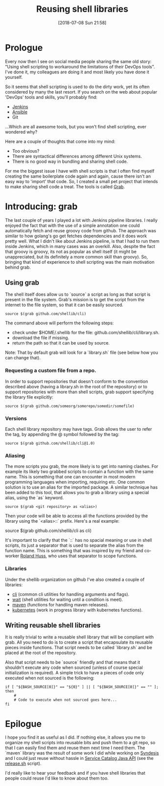 #+BLOG: iocanel.com
#+POSTID: 421
#+DATE: [2018-07-08 Sun 21:58]
#+BLOG: iocanel.com
#+ORG2BLOG:
#+OPTIONS: toc:nil num:nil todo:nil pri:nil tags:nil ^:nil
#+TAGS: Shell, DevOps
#+DESCRIPTION:
#+TITLE: Reusing shell libraries

* Prologue

Every now then I see on social media people sharing the same old story: "Using shell scripting to workaround the limitations of their DevOps tools".
I've done it, my colleagues are doing it and most likely you have done it yourself.

So it seems that shell scripting is used to do the dirty work, yet its often considered by many the last resort. 
If you search on the web about popular 'DevOps' tools and skills, you'll probably find:

- [[https://jenkins.io][Jenkins]]
- [[https://www.ansible.com/][Ansible]]
- Git

...Which are all awesome tools, but you won't find shell scripting, ever wondered why?

Here are a couple of thoughts that come into my mind:

- Too obvious?
- There are syntactical differences among different Unix systems.
- There is no good way in bundling and sharing shell code.

For me the biggest issue I have with shell scripts is that I often find myself creating the same boilerplate code again and again, cause there isn't an easy way to 'import' that code.
So, I created a small pet project that intends to make sharing shell code a treat. The tools is called [[https://github.com/shellib/grab][Grab]].

* Introducing: grab

The last couple of years I played a lot with Jenkins pipeline libraries. I really enjoyed the fact that with the use of a simple annotation one could automatically fetch and reuse groovy code from github.
The approach was similar to how golang's go get fetches dependencies and it does work pretty well. What I didn't like about Jenkins pipeline, is that I had to run them inside Jenkins, which in many cases was an overkill.
Also, despite the fact that groovy is groovy, its not as popular as shell itself (it might be unappreciated, but its definitely a more common skill than groovy).
So, bringing that kind of experience to shell scripting was the main motivation behind grab. 

** Using grab

The shell itself does allow us to `source` a script as long as that script is present in the file system. Grab's mission is to get the script from the internet to the file system, so that it can be easily sourced.

#+BEGIN_SRC
source $(grab github.com/shellib/cli)
#+END_SRC

The command above will perform the following steps:

- check under $HOME/.shellib for the file: github.com/shellib/cli/library.sh.
- download the file if missing.
- return the path so that it can be used by source.

Note: That by default grab will look for a `library.sh` file (see below how you can change that).

*** Requesting a custom file from a repo.  
In order to support repositories that doesn't conform to the convention described above (having a library.sh in the root of the repository) or to support repositories with more than shell scripts, grab support specifying the library file explicitly:

#+BEGIN_SRC
source $(grab github.com/someorg/somerepo/somedir/somefile)
#+END_SRC

*** Versions

Each shell library repository may have tags. Grab allows the user to refer the tag, by appending the @ symbol followed by the tag:

#+BEGIN_SRC
source $(grab github.com/shellib/cli@1.0)
#+END_SRC

*** Aliasing

The more scripts you grab, the more likely is to get into naming clashes. For example its likely two grabbed scripts to contain a function with the same name.
This is something that one can encounter in most modern programming languages when importing, requiring etc. One common solution is to use an alias for the imported package.
A similar technique has been added to this tool, that allows you to grab a library using a special alias, using the `as` keyword.

#+BEGIN_SRC
    source $(grab <git repository> as <alias>)
#+END_SRC

Then your code will be able to access all the functions provided by the library using the `<alias>::` prefix. Here's a real example:

    source $(grab github.com/shellib/cli as cli)
    
It's important to clarify that the `::` has no spacial meaning or use in shell scripts, its just a separator that is used to separate the alias from the function name.
This is something that was inspired by my friend and co-worker [[https://github.com/rhuss][Roland Huss]], who uses that separator to scope functions.


*** Libraries

Under the shellib organization on github I've also created a couple of libraries:

- [[https://github.com/shellib/cli][cli]] (common cli utilities for handling arguments and flags).
- [[https://github.com/shellib/wait][wait]] (shell utilities for waiting until a condition is meet).
- [[https://github.com/shellib/maven][maven]] (functions for handling maven releases).
- [[https://github.com/shellib/kubernetes][kubernetes]] (work in progress library with kubernetes functions).

** Writing reusable shell libraries

It is really trivial to write a reusable shell library that will be compliant with grab.
All you need to do is to create a script that encapsulate its reusable pieces inside functions.
That script needs to be called `library.sh` and be placed at the root of the repository.

Also that script needs to be `source` friendly and that means that it shouldn't execute any code when sourced (unless of course special initialization is required).
A simple trick to have a pieces of code only executed when not sourced is the following:

#+BEGIN_SRC
  if [ "${BASH_SOURCE[0]}" == "${0}" ] || [ "${BASH_SOURCE[0]}" == "" ]; then
      #
      # Code to execute when not sourced goes here...
  fi
#+END_SRC

* Epilogue
  
I hope you find it as useful as I did. If nothing else, it allows you me to organize my shell scripts into reusable bits and push them to a git repo, so that I can easily find them and reuse them next time I need them.
The `maven` library was the result of some work I did while working on [[https://syndesis.io/][Syndesis]] and I could just reuse without hassle in [[https://github.com/snowdrop/service-catalog-java-api][Service Catalog Java API]] (see the [[https://github.com/snowdrop/service-catalog-java-api/blob/master/release.sh][release.sh]] script).

I'd really like to hear your feedback and if you have shell libraries that people could reuse I'd like to know about them too.
